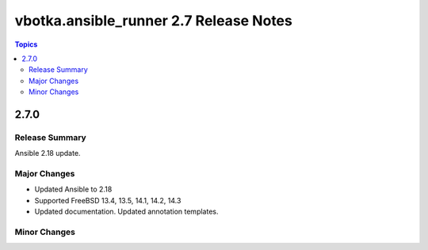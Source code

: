 =======================================
vbotka.ansible_runner 2.7 Release Notes
=======================================

.. contents:: Topics


2.7.0
=====

Release Summary
---------------
Ansible 2.18 update.

Major Changes
-------------
* Updated Ansible to 2.18
* Supported FreeBSD 13.4, 13.5, 14.1, 14.2, 14.3
* Updated documentation. Updated annotation templates.

Minor Changes
-------------
